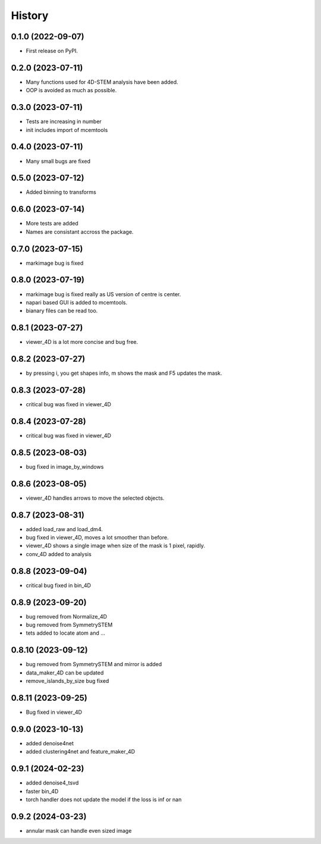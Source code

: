 =======
History
=======

0.1.0 (2022-09-07)
------------------

* First release on PyPI.

0.2.0 (2023-07-11)
------------------

* Many functions used for 4D-STEM analysis have been added.
* OOP is avoided as much as possible.

0.3.0 (2023-07-11)
------------------

* Tests are increasing in number
* init includes import of mcemtools

0.4.0 (2023-07-11)
------------------

* Many small bugs are fixed

0.5.0 (2023-07-12)
------------------
* Added binning to transforms

0.6.0 (2023-07-14)
------------------
* More tests are added
* Names are consistant accross the package.

0.7.0 (2023-07-15)
------------------
* markimage bug is fixed

0.8.0 (2023-07-19)
------------------
* markimage bug is fixed really as US version of centre is center.
* napari based GUI is added to mcemtools.
* bianary files can be read too.

0.8.1 (2023-07-27)
------------------
* viewer_4D is a lot more concise and bug free.

0.8.2 (2023-07-27)
------------------
* by pressing i, you get shapes info, m shows the mask and F5 updates the mask.

0.8.3 (2023-07-28)
------------------
* critical bug was fixed in viewer_4D

0.8.4 (2023-07-28)
------------------
* critical bug was fixed in viewer_4D

0.8.5 (2023-08-03)
------------------
* bug fixed in image_by_windows

0.8.6 (2023-08-05)
------------------
* viewer_4D handles arrows to move the selected objects.

0.8.7 (2023-08-31)
------------------
* added load_raw and load_dm4.
* bug fixed in viewer_4D, moves a lot smoother than before.
* viewer_4D shows a single image when size of the mask is 1 pixel, rapidly.
* conv_4D added to analysis

0.8.8 (2023-09-04)
------------------
* critical bug fixed in bin_4D

0.8.9 (2023-09-20)
------------------
* bug removed from Normalize_4D
* bug removed from SymmetrySTEM
* tets added to locate atom and ...

0.8.10 (2023-09-12)
-------------------
* bug removed from SymmetrySTEM and mirror is added
* data_maker_4D can be updated
* remove_islands_by_size bug fixed

0.8.11 (2023-09-25)
-------------------
* Bug fixed in viewer_4D

0.9.0 (2023-10-13)
-------------------
* added denoise4net
* added clustering4net and feature_maker_4D

0.9.1 (2024-02-23)
-------------------
* added denoise4_tsvd
* faster bin_4D
* torch handler does not update the model if the loss is inf or nan

0.9.2 (2024-03-23)
-------------------
* annular mask can handle even sized image